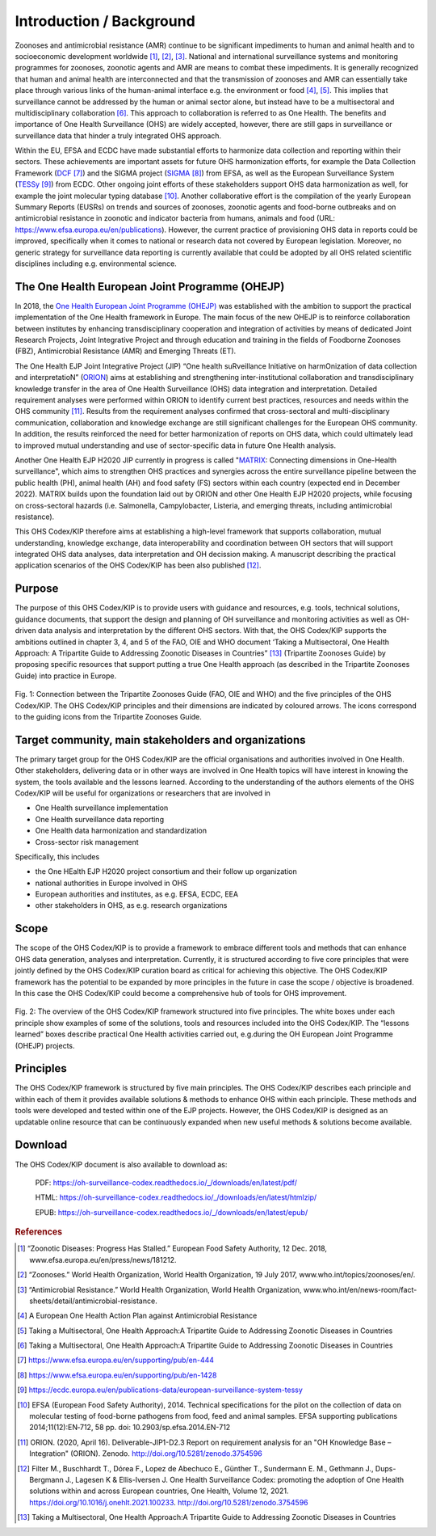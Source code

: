 =========================
Introduction / Background
=========================

Zoonoses and antimicrobial resistance (AMR) continue to be significant
impediments to human and animal health and to socioeconomic development
worldwide [1]_, [2]_, [3]_. National and international surveillance
systems and monitoring programmes for zoonoses, zoonotic agents and AMR
are means to combat these impediments. It is generally recognized that
human and animal health are interconnected and that the transmission of
zoonoses and AMR can essentially take place through various links of the
human-animal interface e.g. the environment or food  [4]_, [5]_. This
implies that surveillance cannot be addressed by the human or animal
sector alone, but instead have to be a multisectoral and
multidisciplinary collaboration  [6]_. This approach to collaboration is
referred to as One Health. The benefits and importance of One Health
Surveillance (OHS) are widely accepted, however, there are still gaps in
surveillance or surveillance data that hinder a truly integrated OHS
approach.

Within the EU, EFSA and ECDC have made substantial efforts to harmonize
data collection and reporting within their sectors. These achievements
are important assets for future OHS harmonization efforts, for example
the Data Collection Framework
(`DCF <https://www.efsa.europa.eu/en/supporting/pub/en-444>`__\  [7]_)
and the SIGMA project
(`SIGMA <https://www.efsa.europa.eu/en/supporting/pub/en-1428>`__\  [8]_)
from EFSA, as well as the European Surveillance System
(`TESSy <https://ecdc.europa.eu/en/publications-data/european-surveillance-system-tessy>`__\  [9]_)
from ECDC. Other ongoing joint efforts of these stakeholders support OHS
data harmonization as well, for example the joint molecular typing
database [10]_. Another collaborative effort is the compilation of the
yearly European Summary Reports (EUSRs) on trends and sources of
zoonoses, zoonotic agents and food-borne outbreaks and on antimicrobial
resistance in zoonotic and indicator bacteria from humans, animals and
food (URL: https://www.efsa.europa.eu/en/publications). However, the
current practice of provisioning OHS data in reports could be improved,
specifically when it comes to national or research data not covered by
European legislation. Moreover, no generic strategy for surveillance
data reporting is currently available that could be adopted by all OHS
related scientific disciplines including e.g. environmental science.

The One Health European Joint Programme (OHEJP)
-----------------------------------------------

In 2018, the `One Health European Joint Programme
(OHEJP) <https://onehealthejp.eu/>`__ was established with the ambition to
support the practical implementation of the One Health framework in
Europe. The main focus of the new OHEJP is to reinforce collaboration
between institutes by enhancing transdisciplinary cooperation and
integration of activities by means of dedicated Joint Research Projects,
Joint Integrative Project and through education and training in the
fields of Foodborne Zoonoses (FBZ), Antimicrobial Resistance (AMR) and
Emerging Threats (ET).

The One Health EJP Joint Integrative Project (JIP) “One health
suRveillance Initiative on harmOnization of data collection and
interpretatioN” (`ORION <https://onehealthejp.eu/jip-orion/>`__) aims at
establishing and strengthening inter-institutional collaboration and
transdisciplinary knowledge transfer in the area of One Health
Surveillance (OHS) data integration and interpretation. Detailed
requirement analyses were performed within ORION to identify current
best practices, resources and needs within the OHS community [11]_.
Results from the requirement analyses confirmed that cross-sectoral and
multi-disciplinary communication, collaboration and knowledge exchange
are still significant challenges for the European OHS community. In
addition, the results reinforced the need for better harmonization of
reports on OHS data, which could ultimately lead to improved mutual
understanding and use of sector-specific data in future One Health
analysis.

Another One Health EJP H2020 JIP currently in progress is called
"`MATRIX <https://onehealthejp.eu/jip-matrix/>`__: Connecting dimensions
in One-Health surveillance", which aims to strengthen OHS practices and
synergies across the entire surveillance pipeline between the public
health (PH), animal health (AH) and food safety (FS) sectors within each
country (expected end in December 2022). MATRIX builds upon the
foundation laid out by ORION and other One Health EJP H2020 projects,
while focusing on cross-sectoral hazards (i.e. Salmonella,
Campylobacter, Listeria, and emerging threats, including antimicrobial
resistance).

This OHS Codex/KIP therefore aims at establishing a high-level framework
that supports collaboration, mutual understanding, knowledge exchange,
data interoperability and coordination between OH sectors that will support
integrated OHS data analyses, data interpretation and OH decission making. 
A manuscript describing the practical application scenarios of the OHS 
Codex/KIP has been also published [12]_.

Purpose
-------

The purpose of this OHS Codex/KIP is to provide users with guidance and
resources, e.g. tools, technical solutions, guidance documents, that
support the design and planning of OH surveillance and monitoring activities 
as well as OH-driven data analysis and interpretation by the
different OHS sectors. With that, the OHS Codex/KIP supports the ambitions
outlined in chapter 3, 4, and 5 of the FAO, OIE and WHO
document ‘Taking a Multisectoral, One Health Approach: A Tripartite
Guide to Addressing Zoonotic Diseases in Countries” [13]_ (Tripartite Zoonoses
Guide) by proposing specific resources that support putting a true One
Health approach (as described in the Tripartite Zoonoses Guide) into practice in
Europe.



.. figure:: ../assets/img/20220627_FigureCodex_Tripartite.png
    :width: 6.28229in
    :align: center
    :alt: alternate text
    :figclass: align-center

    Fig. 1: Connection between the Tripartite Zoonoses Guide (FAO, OIE and WHO) and 
    the five principles of the OHS Codex/KIP. The OHS Codex/KIP principles and their 
    dimensions are indicated by coloured arrows. The icons correspond to the guiding
    icons from the Tripartite Zoonoses Guide.




Target community, main stakeholders and organizations
-----------------------------------------------------

The primary target group for the OHS Codex/KIP are the official organisations and 
authorities involved in One Health. Other stakeholders, delivering data or in other 
ways are involved in One Health topics will have interest in knowing the system, 
the tools available and the lessons learned. According to the understanding of the 
authors elements of the OHS Codex/KIP will be useful for organizations or researchers 
that are involved in

-  One Health surveillance implementation

-  One Health surveillance data reporting

-  One Health data harmonization and standardization

-  Cross-sector risk management

Specifically, this includes

-  the One HEalth EJP H2020 project consortium and their follow up organization

-  national authorities in Europe involved in OHS

-  European authorities and institutes, as e.g. EFSA, ECDC, EEA

-  other stakeholders in OHS, as e.g. research organizations

Scope
-----

The scope of the OHS Codex/KIP is to provide a framework to embrace
different tools and methods that can enhance OHS data generation, analyses and
interpretation. Currently, it is structured according to five core
principles that were jointly defined by the OHS Codex/KIP curation board as
critical for achieving this objective. The OHS Codex/KIP framework has the
potential to be expanded by more principles in the future in case the
scope / objective is broadened. In this case the OHS Codex/KIP could become
a comprehensive hub of tools for OHS improvement.

.. figure:: ../assets/img/20220627_FigureCodexPrinciples.png
    :width: 6.27083in
    :align: center
    :height:  4.69444in
    :alt: alternate text
    :figclass: align-center

    Fig. 2: The overview of the OHS Codex/KIP framework structured into five
    principles. The white boxes under each principle show examples of some
    of the solutions, tools and resources included into the OHS Codex/KIP.
    The “lessons learned” boxes describe practical One Health activities carried
    out, e.g.during the OH European Joint Programme (OHEJP) projects.


Principles
----------

The OHS Codex/KIP framework is structured by five main principles.
The OHS Codex/KIP describes each principle and within each of them it provides available
solutions & methods to enhance OHS within each principle. These methods
and tools were developed and tested within one of the EJP projects. 
However, the OHS Codex/KIP is designed as an updatable online resource that can be
continuously expanded when new useful methods & solutions become
available.

Download
--------

The OHS Codex/KIP document is also available to download as:

    PDF:
    https://oh-surveillance-codex.readthedocs.io/_/downloads/en/latest/pdf/

    HTML:
    https://oh-surveillance-codex.readthedocs.io/_/downloads/en/latest/htmlzip/

    EPUB:
    https://oh-surveillance-codex.readthedocs.io/_/downloads/en/latest/epub/





.. rubric:: References

.. [1]
   “Zoonotic Diseases: Progress Has Stalled.” European Food Safety
   Authority, 12 Dec. 2018, www.efsa.europa.eu/en/press/news/181212.

.. [2]
   “Zoonoses.” World Health Organization, World Health Organization, 19
   July 2017, www.who.int/topics/zoonoses/en/.

.. [3]
   “Antimicrobial Resistance.” World Health Organization, World Health
   Organization,
   www.who.int/en/news-room/fact-sheets/detail/antimicrobial-resistance.

.. [4]
   A European One Health Action Plan against Antimicrobial Resistance

.. [5]
   Taking a Multisectoral, One Health Approach:A Tripartite Guide to
   Addressing Zoonotic Diseases in Countries

.. [6]
   Taking a Multisectoral, One Health Approach:A Tripartite Guide to
   Addressing Zoonotic Diseases in Countries

.. [7]
   https://www.efsa.europa.eu/en/supporting/pub/en-444

.. [8]
   https://www.efsa.europa.eu/en/supporting/pub/en-1428

.. [9]
   https://ecdc.europa.eu/en/publications-data/european-surveillance-system-tessy

.. [10]
   EFSA (European Food Safety Authority), 2014. Technical specifications
   for the pilot on the collection of data on molecular testing of
   food-borne pathogens from food, feed and animal samples. EFSA
   supporting publications 2014;11(12):EN‐712, 58 pp. doi:
   10.2903/sp.efsa.2014.EN-712

.. [11]
   ORION. (2020, April 16). Deliverable-JIP1-D2.3 Report on requirement
   analysis for an "OH Knowledge Base – Integration" (ORION). Zenodo.
   http://doi.org/10.5281/zenodo.3754596

.. [12]
   Filter M., Buschhardt T., Dórea F., Lopez de Abechuco E., Günther T., 
   Sundermann E. M., Gethmann J., Dups-Bergmann J., Lagesen K &
   Ellis-Iversen J. One Health Surveillance Codex: promoting the adoption
   of One Health solutions within and across European countries,
   One Health, Volume 12, 2021. 
   https://doi.org/10.1016/j.onehlt.2021.100233. http://doi.org/10.5281/zenodo.3754596

.. [13]
   Taking a Multisectoral, One Health Approach:A Tripartite Guide to
   Addressing Zoonotic Diseases in Countries

.. |image0| image:: ../assets/img/20220314_OHS_CODEX_TripartiteGuide.png
   :width: 6.28229in
  
.. |image1| image:: ../assets/img/20220314_OHS_CODEX_principles.png
   :width: 6.27083in
